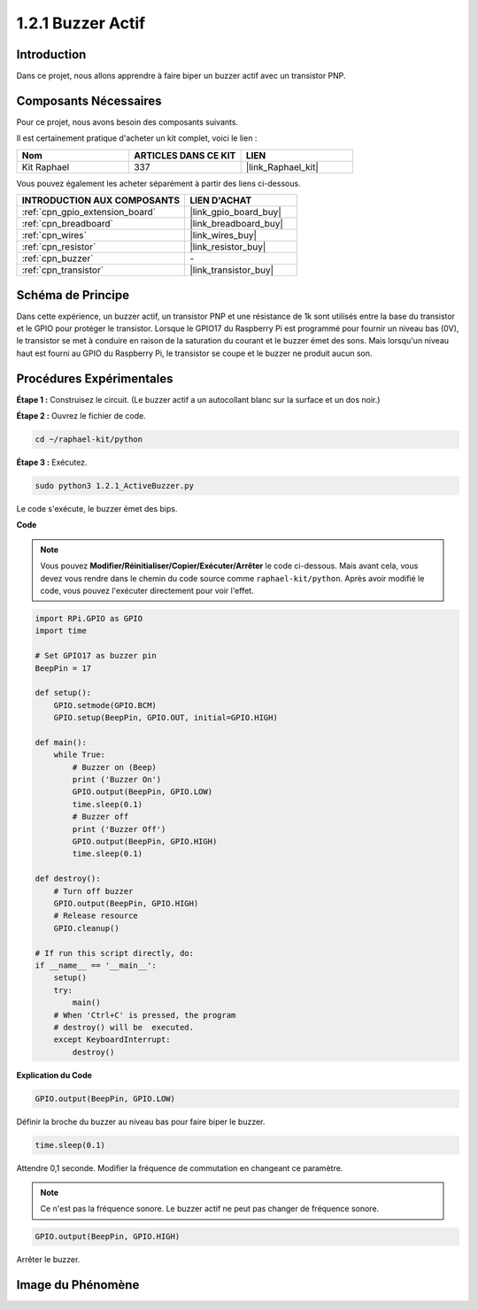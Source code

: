  
.. _1.2.1_py:

1.2.1 Buzzer Actif
=======================

Introduction
---------------

Dans ce projet, nous allons apprendre à faire biper un buzzer actif avec
un transistor PNP.

Composants Nécessaires
--------------------------------

Pour ce projet, nous avons besoin des composants suivants.

.. image:: ../img/list_1.2.1.png

Il est certainement pratique d'acheter un kit complet, voici le lien :

.. list-table::
    :widths: 20 20 20
    :header-rows: 1

    *   - Nom	
        - ARTICLES DANS CE KIT
        - LIEN
    *   - Kit Raphael
        - 337
        - |link_Raphael_kit|

Vous pouvez également les acheter séparément à partir des liens ci-dessous.

.. list-table::
    :widths: 30 20
    :header-rows: 1

    *   - INTRODUCTION AUX COMPOSANTS
        - LIEN D'ACHAT

    *   - :ref:`cpn_gpio_extension_board`
        - |link_gpio_board_buy|
    *   - :ref:`cpn_breadboard`
        - |link_breadboard_buy|
    *   - :ref:`cpn_wires`
        - |link_wires_buy|
    *   - :ref:`cpn_resistor`
        - |link_resistor_buy|
    *   - :ref:`cpn_buzzer`
        - \-
    *   - :ref:`cpn_transistor`
        - |link_transistor_buy|

Schéma de Principe
-----------------

Dans cette expérience, un buzzer actif, un transistor PNP et une résistance de 1k sont utilisés 
entre la base du transistor et le GPIO pour protéger le transistor. Lorsque le GPIO17 du 
Raspberry Pi est programmé pour fournir un niveau bas (0V), le transistor se met à conduire 
en raison de la saturation du courant et le buzzer émet des sons. Mais lorsqu'un niveau haut 
est fourni au GPIO du Raspberry Pi, le transistor se coupe et le buzzer ne produit aucun son.

.. image:: ../img/image332.png


Procédures Expérimentales
-------------------------------

**Étape 1 :** Construisez le circuit. (Le buzzer actif a un autocollant blanc sur la surface et un dos noir.)

.. image:: ../img/image104.png

**Étape 2 :** Ouvrez le fichier de code.

.. raw:: html

   <run></run>

.. code-block::

    cd ~/raphael-kit/python

**Étape 3 :** Exécutez.

.. raw:: html

   <run></run>

.. code-block::

    sudo python3 1.2.1_ActiveBuzzer.py

Le code s'exécute, le buzzer émet des bips.

**Code**

.. note::

    Vous pouvez **Modifier/Réinitialiser/Copier/Exécuter/Arrêter** le code ci-dessous. Mais avant cela, vous devez vous rendre dans le chemin du code source comme ``raphael-kit/python``. Après avoir modifié le code, vous pouvez l'exécuter directement pour voir l'effet.


.. raw:: html

    <run></run>

.. code-block:: python

    import RPi.GPIO as GPIO
    import time

    # Set GPIO17 as buzzer pin
    BeepPin = 17

    def setup():
        GPIO.setmode(GPIO.BCM)
        GPIO.setup(BeepPin, GPIO.OUT, initial=GPIO.HIGH)

    def main():
        while True:
            # Buzzer on (Beep)
            print ('Buzzer On')
            GPIO.output(BeepPin, GPIO.LOW)
            time.sleep(0.1)
            # Buzzer off
            print ('Buzzer Off')
            GPIO.output(BeepPin, GPIO.HIGH)
            time.sleep(0.1)

    def destroy():
        # Turn off buzzer
        GPIO.output(BeepPin, GPIO.HIGH)
        # Release resource
        GPIO.cleanup()   

    # If run this script directly, do:
    if __name__ == '__main__':
        setup()
        try:
            main()
        # When 'Ctrl+C' is pressed, the program
        # destroy() will be  executed.
        except KeyboardInterrupt:
            destroy()

**Explication du Code**

.. code-block:: python

    GPIO.output(BeepPin, GPIO.LOW)

Définir la broche du buzzer au niveau bas pour faire biper le buzzer.

.. code-block:: python

    time.sleep(0.1)

Attendre 0,1 seconde. Modifier la fréquence de commutation en 
changeant ce paramètre.

.. note::
    Ce n'est pas la fréquence sonore. Le buzzer actif ne peut pas changer de fréquence sonore.

.. code-block:: python

    GPIO.output(BeepPin, GPIO.HIGH)

Arrêter le buzzer.

Image du Phénomène
---------------------

.. image:: ../img/image105.jpeg
